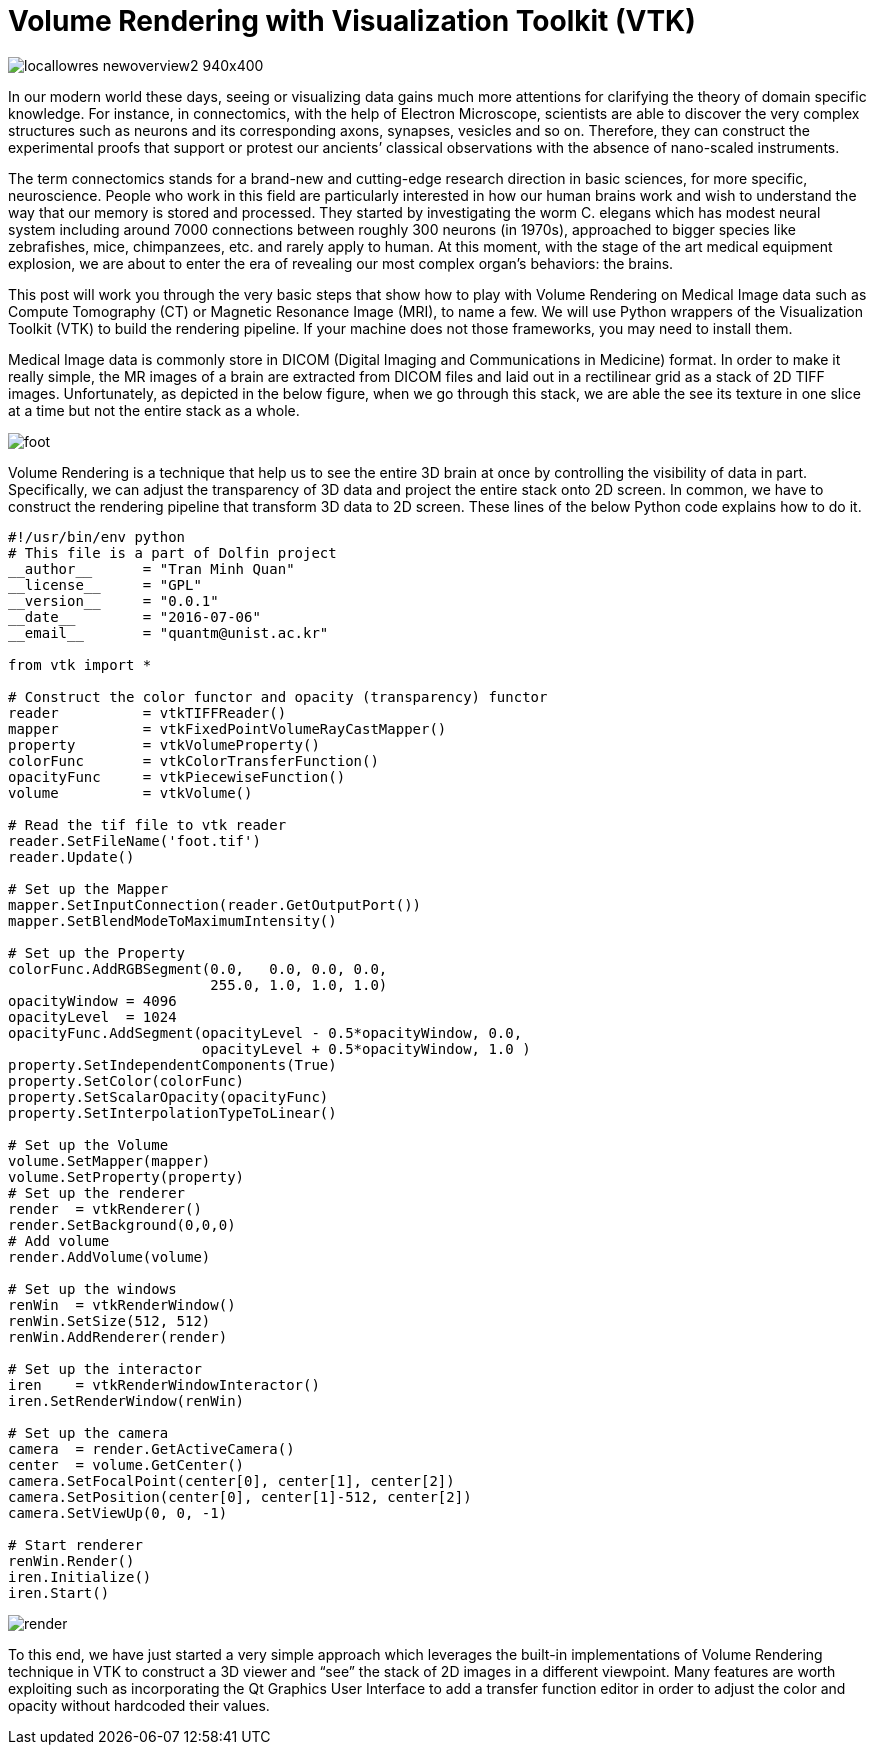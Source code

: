 = Volume Rendering with Visualization Toolkit (VTK)

image:http://wireddifferently.org/wp-content/themes/u-design/sliders/cycle/cycle1/images/locallowres_newoverview2_940x400.jpg[]

In our modern world these days, seeing or visualizing data gains much more attentions for clarifying the theory of domain specific knowledge. For instance, in connectomics, with the help of Electron Microscope, scientists are able to discover the very complex structures such as neurons and its corresponding axons, synapses, vesicles and so on. Therefore, they can construct the experimental proofs that support or protest our ancients’ classical observations with the absence of nano-scaled instruments. 

The term connectomics stands for a brand-new and cutting-edge research direction in basic sciences, for more specific, neuroscience. People who work in this field are particularly interested in how our human brains work and wish to understand the way that our memory is stored and processed. They started by investigating the worm C. elegans which has modest neural system including around 7000 connections between roughly 300 neurons (in 1970s), approached to bigger species like zebrafishes, mice, chimpanzees, etc. and rarely apply to human. At this moment, with the stage of the art medical equipment explosion, we are about to enter the era of revealing our most complex organ’s behaviors: the brains. 

This post will work you through the very basic steps that show how to play with Volume Rendering on Medical Image data such as Compute Tomography (CT) or Magnetic Resonance Image (MRI), to name a few. We will use Python wrappers of the Visualization Toolkit (VTK) to build the rendering pipeline. If your machine does not those frameworks, you may need to install them. 

Medical Image data is commonly store in DICOM (Digital Imaging and Communications in Medicine) format. In order to make it really simple, the MR images of a brain are extracted from DICOM files and laid out in a rectilinear grid as a stack of 2D TIFF images. Unfortunately, as depicted in the below figure, when we go through this stack, we are able the see its texture in one slice at a time but not the entire stack as a whole. 

image:https://github.com/tmquan/deepVolumeRendering/blob/master/foot.gif?raw=true[]

Volume Rendering is a technique that help us to see the entire 3D brain at once by controlling the visibility of data in part. Specifically, we can adjust the transparency of 3D data and project the entire stack onto 2D screen. 
In common, we have to construct the rendering pipeline that transform 3D data to 2D screen. These lines of the below Python code explains how to do it. 

```
#!/usr/bin/env python
# This file is a part of Dolfin project
__author__ 	= "Tran Minh Quan"
__license__ 	= "GPL"
__version__ 	= "0.0.1"
__date__	= "2016-07-06"
__email__ 	= "quantm@unist.ac.kr"

from vtk import *

# Construct the color functor and opacity (transparency) functor
reader 		= vtkTIFFReader()
mapper 		= vtkFixedPointVolumeRayCastMapper()
property 	= vtkVolumeProperty()
colorFunc 	= vtkColorTransferFunction()
opacityFunc	= vtkPiecewiseFunction()
volume 		= vtkVolume()

# Read the tif file to vtk reader
reader.SetFileName('foot.tif')
reader.Update()

# Set up the Mapper
mapper.SetInputConnection(reader.GetOutputPort())
mapper.SetBlendModeToMaximumIntensity()

# Set up the Property
colorFunc.AddRGBSegment(0.0,   0.0, 0.0, 0.0, 
			255.0, 1.0, 1.0, 1.0)
opacityWindow = 4096
opacityLevel  = 1024
opacityFunc.AddSegment(opacityLevel - 0.5*opacityWindow, 0.0,
                       opacityLevel + 0.5*opacityWindow, 1.0 )
property.SetIndependentComponents(True)
property.SetColor(colorFunc)
property.SetScalarOpacity(opacityFunc)
property.SetInterpolationTypeToLinear()

# Set up the Volume 
volume.SetMapper(mapper)
volume.SetProperty(property)
# Set up the renderer
render 	= vtkRenderer()
render.SetBackground(0,0,0)
# Add volume
render.AddVolume(volume)

# Set up the windows
renWin	= vtkRenderWindow()
renWin.SetSize(512, 512)
renWin.AddRenderer(render)

# Set up the interactor
iren 	= vtkRenderWindowInteractor()
iren.SetRenderWindow(renWin)

# Set up the camera
camera  = render.GetActiveCamera()
center 	= volume.GetCenter()
camera.SetFocalPoint(center[0], center[1], center[2])
camera.SetPosition(center[0], center[1]-512, center[2])
camera.SetViewUp(0, 0, -1)

# Start renderer
renWin.Render()
iren.Initialize()
iren.Start()
``` 

:asciidoctor-source:
image:https://github.com/tmquan/deepVolumeRendering/blob/master/render.gif?raw=true[]

To this end, we have just started a very simple approach which leverages the built-in implementations of Volume Rendering technique in VTK to construct a 3D viewer and “see” the stack of 2D images in a different viewpoint. Many features are worth exploiting such as incorporating the Qt Graphics User Interface to add a transfer function editor in order to adjust the color and opacity without hardcoded their values. 

